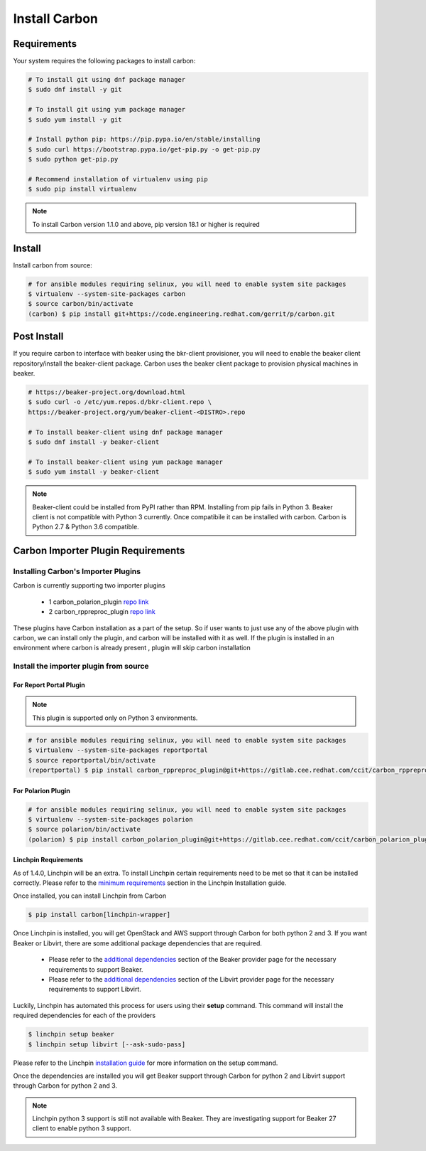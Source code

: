 Install Carbon
==============

Requirements
++++++++++++

Your system requires the following packages to install carbon:

.. code-block:: bash

    # To install git using dnf package manager
    $ sudo dnf install -y git

    # To install git using yum package manager
    $ sudo yum install -y git

    # Install python pip: https://pip.pypa.io/en/stable/installing
    $ sudo curl https://bootstrap.pypa.io/get-pip.py -o get-pip.py
    $ sudo python get-pip.py

    # Recommend installation of virtualenv using pip
    $ sudo pip install virtualenv

.. note::

   To install Carbon version 1.1.0 and above, pip version 18.1 or higher is required

Install
+++++++

Install carbon from source:

.. code-block:: bash

    # for ansible modules requiring selinux, you will need to enable system site packages
    $ virtualenv --system-site-packages carbon
    $ source carbon/bin/activate
    (carbon) $ pip install git+https://code.engineering.redhat.com/gerrit/p/carbon.git

Post Install
++++++++++++

If you require carbon to interface with beaker using the bkr-client provisioner,
you will need to enable the beaker client repository/install the beaker-client package.
Carbon uses the beaker client package to provision physical machines in beaker.

.. code-block:: bash

    # https://beaker-project.org/download.html
    $ sudo curl -o /etc/yum.repos.d/bkr-client.repo \
    https://beaker-project.org/yum/beaker-client-<DISTRO>.repo

    # To install beaker-client using dnf package manager
    $ sudo dnf install -y beaker-client

    # To install beaker-client using yum package manager
    $ sudo yum install -y beaker-client

.. note::

    Beaker-client could be installed from PyPI rather than RPM. Installing from
    pip fails in Python 3. Beaker client is not compatible with Python 3
    currently. Once compatibile it can be installed with carbon. Carbon is
    Python 2.7 & Python 3.6 compatible.


Carbon Importer Plugin Requirements
+++++++++++++++++++++++++++++++++++

Installing Carbon's Importer Plugins
------------------------------------

Carbon is currently supporting two importer plugins

 * 1
   carbon_polarion_plugin
   `repo link <https://gitlab.cee.redhat.com/ccit/carbon_polarion_plugin>`_
 * 2
   carbon_rppreproc_plugin
   `repo link <https://gitlab.cee.redhat.com/ccit/carbon_rppreproc_plugin>`_

These plugins have Carbon installation as a part of the setup. So if user wants to just use any of the above plugin with
carbon, we can install only the plugin, and carbon will be installed with it as well.
If the plugin is installed in an environment where carbon is already present , plugin will skip carbon installation

Install the importer plugin from source
---------------------------------------

For Report Portal Plugin
~~~~~~~~~~~~~~~~~~~~~~~~

.. NOTE::
    This plugin is supported only on Python 3 environments.

.. code-block:: bash

    # for ansible modules requiring selinux, you will need to enable system site packages
    $ virtualenv --system-site-packages reportportal
    $ source reportportal/bin/activate
    (reportportal) $ pip install carbon_rppreproc_plugin@git+https://gitlab.cee.redhat.com/ccit/carbon_rppreproc_plugin.git@master

For Polarion Plugin
~~~~~~~~~~~~~~~~~~~

.. code-block:: bash

    # for ansible modules requiring selinux, you will need to enable system site packages
    $ virtualenv --system-site-packages polarion
    $ source polarion/bin/activate
    (polarion) $ pip install carbon_polarion_plugin@git+https://gitlab.cee.redhat.com/ccit/carbon_polarion_plugin.git@master


Linchpin Requirements
~~~~~~~~~~~~~~~~~~~~~

As of 1.4.0, Linchpin will be an extra. To install Linchpin certain requirements need to be
met so that it can be installed correctly. Please refer to the
`minimum requirements <https://linchpin.readthedocs.io/en/latest/installation.html#minimal-software-requirements>`_
section in the Linchpin Installation guide.

Once installed, you can install Linchpin from Carbon

.. code-block:: bash

    $ pip install carbon[linchpin-wrapper]

Once Linchpin is installed, you will get OpenStack and AWS support through Carbon for both python 2 and 3.
If you want Beaker or Libvirt, there are some additional package dependencies that are required.

 * Please refer to the
   `additional dependencies <https://linchpin.readthedocs.io/en/latest/beaker.html#additional-dependencies>`_
   section of the Beaker provider page for the necessary requirements to support Beaker.

 * Please refer to the
   `additional dependencies <https://linchpin.readthedocs.io/en/latest/libvirt.html#additional-dependencies>`_
   section of the Libvirt provider page for the necessary requirements to support Libvirt.

Luckily, Linchpin has automated this process for users using their **setup** command. This command will
install the required dependencies for each of the providers

.. code-block:: bash

    $ linchpin setup beaker
    $ linchpin setup libvirt [--ask-sudo-pass]

Please refer to the Linchpin
`installation guide <https://linchpin.readthedocs.io/en/latest/installation.html#linchpin-setup-automatic-dependency-
installation>`_ for more information on the setup command.

Once the dependencies are installed you will get Beaker support through Carbon for python 2 and
Libvirt support through Carbon for python 2 and 3.

.. note::

   Linchpin python 3 support is still not available with Beaker. They are investigating support
   for Beaker 27 client to enable python 3 support.